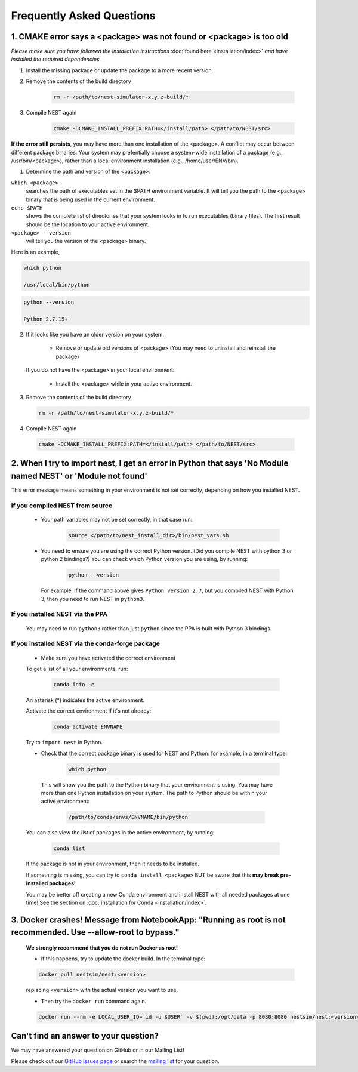 Frequently Asked Questions
==============================



1. CMAKE error says a <package> was not found or <package> is too old
------------------------------------------------------------------------


*Please make sure you have followed the installation instructions* :doc:`found here <installation/index>` *and have installed the
required dependencies.*


1. Install the missing package or update the package to a more recent version.

2. Remove the contents of the build directory

    .. code-block:: bash

        rm -r /path/to/nest-simulator-x.y.z-build/*

3. Compile NEST again

    .. code-block:: bash

        cmake -DCMAKE_INSTALL_PREFIX:PATH=</install/path> </path/to/NEST/src>


**If the error still persists**, you may have more than one installation of the <package>.  A conflict may occur between different package binaries:
Your system may prefentially choose a system-wide installation of a package (e.g., /usr/bin/<package>), rather than a
local environment installation (e.g., /home/user/ENV/bin).


1. Determine the path and version of the <package>:


``which <package>``
    searches the path of executables set in the $PATH environment variable. It will tell you the path to the <package> binary that is being used in the current environment.

``echo $PATH``
    shows the complete list of directories that your system looks in to run executables (binary files).
    The first result should be the location to your active environment.

``<package> --version``
    will tell you the version of the <package> binary.

Here is an example,

.. code-block:: bash

    which python

    /usr/local/bin/python

.. code-block:: bash

    python --version

    Python 2.7.15+



2. If it looks like you have an older version on your system:

       * Remove or update old versions of <package> (You may need to uninstall and reinstall the package)

   If you do not have the <package> in your local environment:

       * Install the <package> while in your active environment.

3. Remove the contents of the build directory

   .. code-block:: bash

       rm -r /path/to/nest-simulator-x.y.z-build/*

4. Compile NEST again

  .. code-block:: bash

      cmake -DCMAKE_INSTALL_PREFIX:PATH=</install/path> </path/to/NEST/src>


2. When I try to import nest, I get an error in Python that says 'No Module named NEST' or 'Module not found'
--------------------------------------------------------------------------------------------------------------

This error message means something in your environment is not set correctly, depending on how you installed NEST.

If you compiled NEST from source
~~~~~~~~~~~~~~~~~~~~~~~~~~~~~~~~~~~~~~~~

    * Your path variables may not be set correctly, in that case run:

          .. code-block:: bash

              source </path/to/nest_install_dir>/bin/nest_vars.sh


    * You need to ensure you are using the correct Python version. (Did you compile NEST with python 3 or python 2 bindings?)
      You can check which Python version you are using, by running:

          .. code-block:: bash

              python --version

      For example, if the command above gives ``Python version 2.7``, but you compiled NEST with Python 3, then you need to run NEST in ``python3``.

If you installed NEST via the PPA
~~~~~~~~~~~~~~~~~~~~~~~~~~~~~~~~~~~~

    You may need to run ``python3`` rather than just ``python`` since the PPA is built with Python 3 bindings.


If you installed NEST via the conda-forge package
~~~~~~~~~~~~~~~~~~~~~~~~~~~~~~~~~~~~~~~~~~~~~~~~~~~~~

    * Make sure you have activated the correct environment

    To get a list of all your environments, run:

        .. code-block:: bash

            conda info -e

    An asterisk (\*) indicates the active environment.

    Activate the correct environment if it's not already:

        .. code-block:: bash

            conda activate ENVNAME

    Try to ``import nest`` in Python.


    * Check that the correct package binary is used for NEST and Python: for example, in a terminal type:

         .. code-block:: bash

             which python

     This will show you the path to the Python binary that your environment is using. You may have more than one Python installation on your system. The path to Python should be within your active environment:

         .. code-block:: bash

             /path/to/conda/envs/ENVNAME/bin/python

    You can also view the list of packages in the active environment, by running:

        .. code-block:: bash

            conda list

    If the package is not in your environment, then it needs to be installed.

    If something is missing, you can try to  ``conda install <package>`` BUT be aware that this **may break pre-installed packages**!

    You may be better off creating a new Conda environment and install NEST with all needed packages at one time!
    See the section on :doc:`installation for Conda <installation/index>`.




3. Docker crashes! Message from NotebookApp: "Running as root is not recommended. Use --allow-root to bypass."
-------------------------------------------------------------------------------------------------------------------------------------------

    **We strongly recommend that you do not run Docker as root!**

    * If this happens, try to update the docker build. In the terminal type:

    .. code-block:: bash

        docker pull nestsim/nest:<version>

    replacing ``<version>`` with the actual version you want to use.

    * Then try the ``docker run`` command again.

    .. code-block:: bash

       docker run --rm -e LOCAL_USER_ID=`id -u $USER` -v $(pwd):/opt/data -p 8080:8080 nestsim/nest:<version> notebook

Can't find an answer to your question?
----------------------------------------------

We may have answered your question on GitHub or in our Mailing List!

Please check out our `GitHub issues page <https://github.com/nest/nest-simulator/issues?utf8=%E2%9C%93&q=is%3Aissue+?>`_ or search the
`mailing list <https://www.nest-simulator.org/mailinglist/>`_ for your question.
